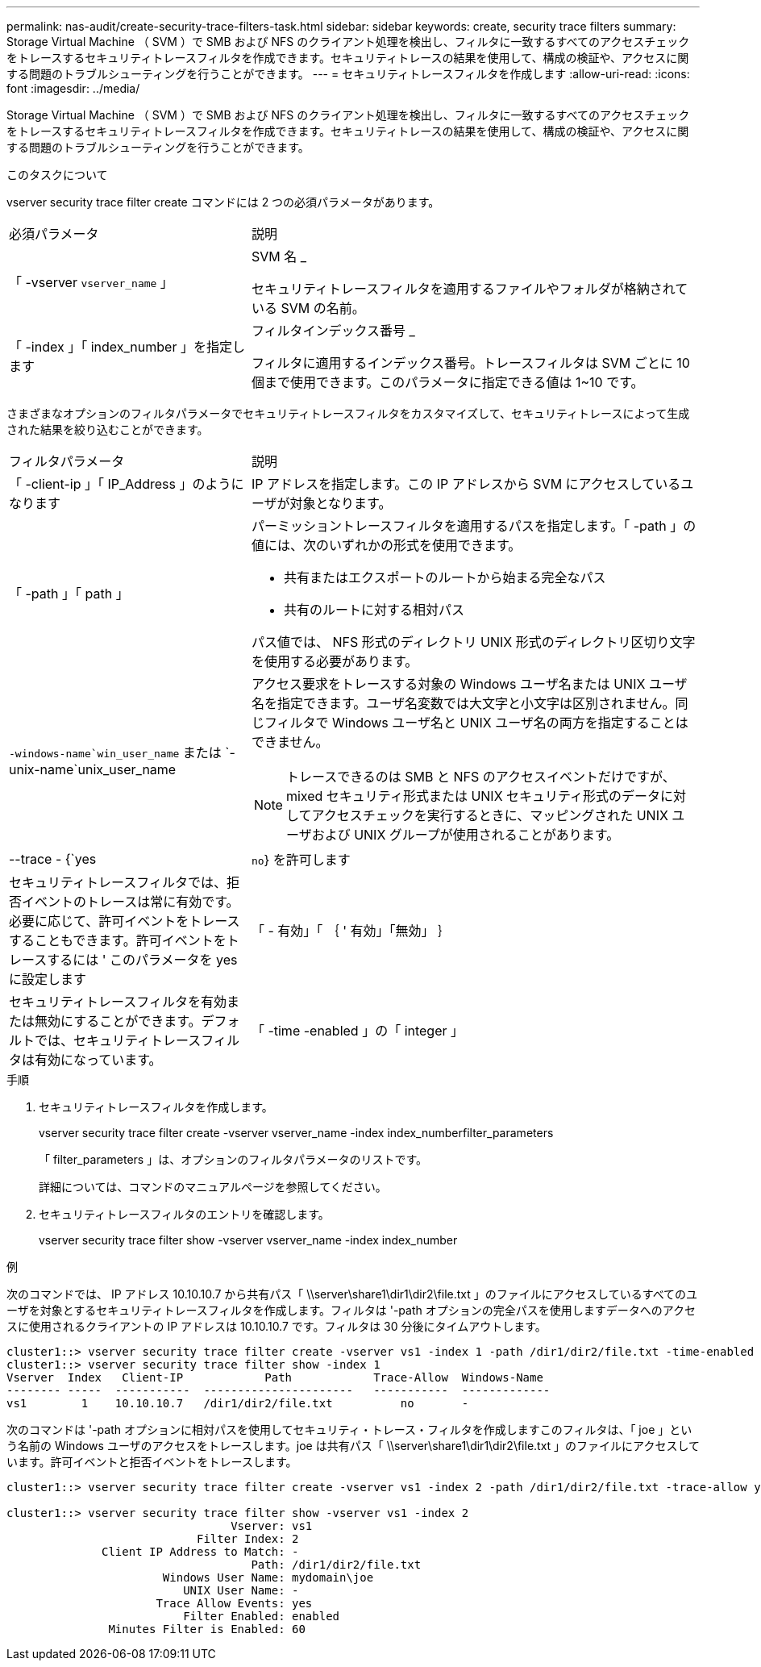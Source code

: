 ---
permalink: nas-audit/create-security-trace-filters-task.html 
sidebar: sidebar 
keywords: create, security trace filters 
summary: Storage Virtual Machine （ SVM ）で SMB および NFS のクライアント処理を検出し、フィルタに一致するすべてのアクセスチェックをトレースするセキュリティトレースフィルタを作成できます。セキュリティトレースの結果を使用して、構成の検証や、アクセスに関する問題のトラブルシューティングを行うことができます。 
---
= セキュリティトレースフィルタを作成します
:allow-uri-read: 
:icons: font
:imagesdir: ../media/


[role="lead"]
Storage Virtual Machine （ SVM ）で SMB および NFS のクライアント処理を検出し、フィルタに一致するすべてのアクセスチェックをトレースするセキュリティトレースフィルタを作成できます。セキュリティトレースの結果を使用して、構成の検証や、アクセスに関する問題のトラブルシューティングを行うことができます。

.このタスクについて
vserver security trace filter create コマンドには 2 つの必須パラメータがあります。

[cols="35,65"]
|===


| 必須パラメータ | 説明 


 a| 
「 -vserver `vserver_name` 」
 a| 
SVM 名 _

セキュリティトレースフィルタを適用するファイルやフォルダが格納されている SVM の名前。



 a| 
「 -index 」「 index_number 」を指定します
 a| 
フィルタインデックス番号 _

フィルタに適用するインデックス番号。トレースフィルタは SVM ごとに 10 個まで使用できます。このパラメータに指定できる値は 1~10 です。

|===
さまざまなオプションのフィルタパラメータでセキュリティトレースフィルタをカスタマイズして、セキュリティトレースによって生成された結果を絞り込むことができます。

[cols="35,65"]
|===


| フィルタパラメータ | 説明 


 a| 
「 -client-ip 」「 IP_Address 」のようになります
 a| 
IP アドレスを指定します。この IP アドレスから SVM にアクセスしているユーザが対象となります。



 a| 
「 -path 」「 path 」
 a| 
パーミッショントレースフィルタを適用するパスを指定します。「 -path 」の値には、次のいずれかの形式を使用できます。

* 共有またはエクスポートのルートから始まる完全なパス
* 共有のルートに対する相対パス


パス値では、 NFS 形式のディレクトリ UNIX 形式のディレクトリ区切り文字を使用する必要があります。



 a| 
`-windows-name`win_user_name` または `-unix-name`unix_user_name
 a| 
アクセス要求をトレースする対象の Windows ユーザ名または UNIX ユーザ名を指定できます。ユーザ名変数では大文字と小文字は区別されません。同じフィルタで Windows ユーザ名と UNIX ユーザ名の両方を指定することはできません。

[NOTE]
====
トレースできるのは SMB と NFS のアクセスイベントだけですが、 mixed セキュリティ形式または UNIX セキュリティ形式のデータに対してアクセスチェックを実行するときに、マッピングされた UNIX ユーザおよび UNIX グループが使用されることがあります。

====


 a| 
--trace - {`yes|`no`} を許可します
 a| 
セキュリティトレースフィルタでは、拒否イベントのトレースは常に有効です。必要に応じて、許可イベントをトレースすることもできます。許可イベントをトレースするには ' このパラメータを yes に設定します



 a| 
「 - 有効」「 ｛ ' 有効」「無効」 ｝
 a| 
セキュリティトレースフィルタを有効または無効にすることができます。デフォルトでは、セキュリティトレースフィルタは有効になっています。



 a| 
「 -time -enabled 」の「 integer 」
 a| 
フィルタのタイムアウトを指定できます。指定した時間が経過すると、フィルタは無効になります。

|===
.手順
. セキュリティトレースフィルタを作成します。
+
vserver security trace filter create -vserver vserver_name -index index_numberfilter_parameters

+
「 filter_parameters 」は、オプションのフィルタパラメータのリストです。

+
詳細については、コマンドのマニュアルページを参照してください。

. セキュリティトレースフィルタのエントリを確認します。
+
vserver security trace filter show -vserver vserver_name -index index_number



.例
次のコマンドでは、 IP アドレス 10.10.10.7 から共有パス「 \\server\share1\dir1\dir2\file.txt 」のファイルにアクセスしているすべてのユーザを対象とするセキュリティトレースフィルタを作成します。フィルタは '-path オプションの完全パスを使用しますデータへのアクセスに使用されるクライアントの IP アドレスは 10.10.10.7 です。フィルタは 30 分後にタイムアウトします。

[listing]
----
cluster1::> vserver security trace filter create -vserver vs1 -index 1 -path /dir1/dir2/file.txt -time-enabled 30 -client-ip 10.10.10.7
cluster1::> vserver security trace filter show -index 1
Vserver  Index   Client-IP            Path            Trace-Allow  Windows-Name
-------- -----  -----------  ----------------------   -----------  -------------
vs1        1    10.10.10.7   /dir1/dir2/file.txt          no       -
----
次のコマンドは '-path オプションに相対パスを使用してセキュリティ・トレース・フィルタを作成しますこのフィルタは、「 joe 」という名前の Windows ユーザのアクセスをトレースします。joe は共有パス「 \\server\share1\dir1\dir2\file.txt 」のファイルにアクセスしています。許可イベントと拒否イベントをトレースします。

[listing]
----
cluster1::> vserver security trace filter create -vserver vs1 -index 2 -path /dir1/dir2/file.txt -trace-allow yes -windows-name mydomain\joe

cluster1::> vserver security trace filter show -vserver vs1 -index 2
                                 Vserver: vs1
                            Filter Index: 2
              Client IP Address to Match: -
                                    Path: /dir1/dir2/file.txt
                       Windows User Name: mydomain\joe
                          UNIX User Name: -
                      Trace Allow Events: yes
                          Filter Enabled: enabled
               Minutes Filter is Enabled: 60
----
